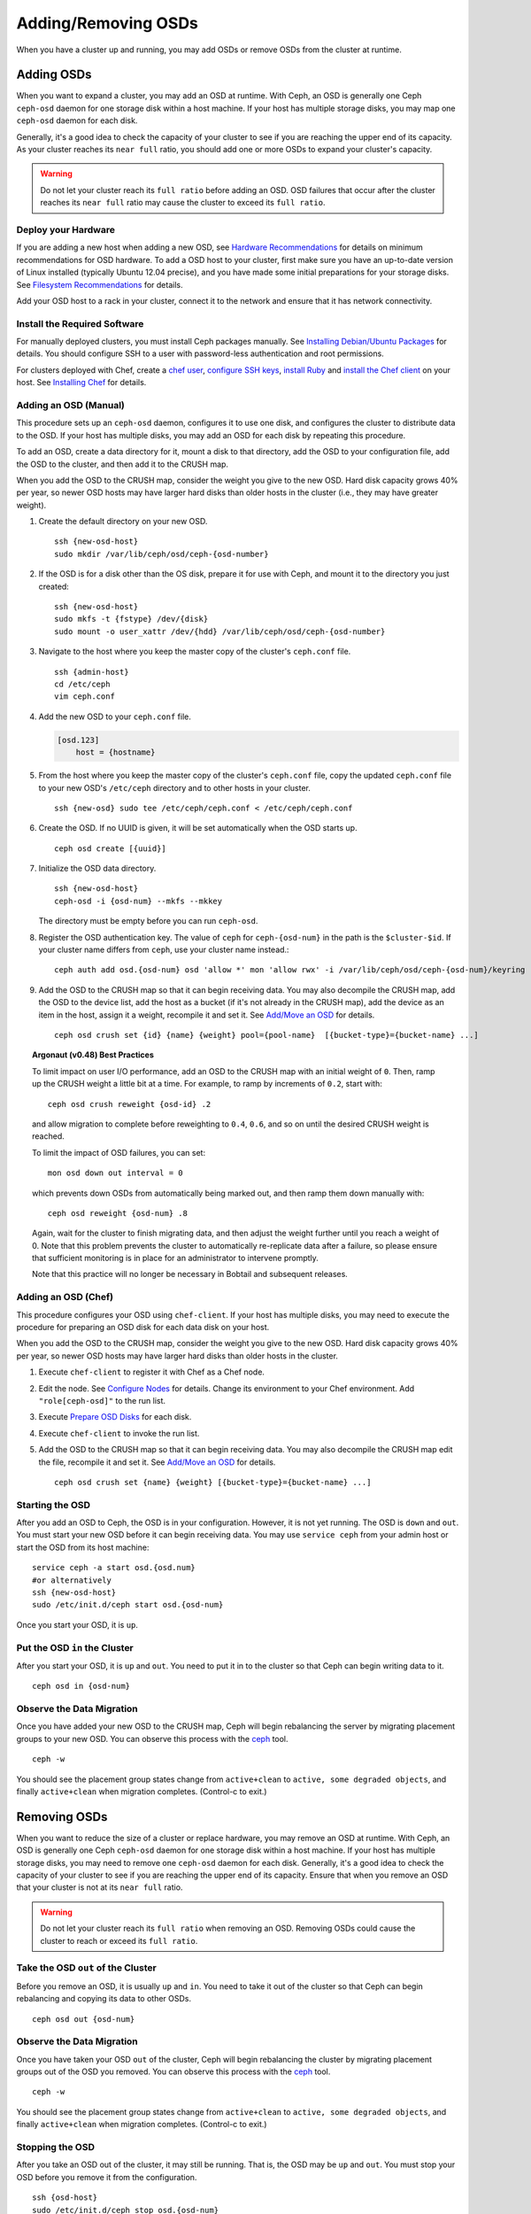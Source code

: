 ======================
 Adding/Removing OSDs
======================

When you have a cluster up and running, you may add OSDs or remove OSDs
from the cluster at runtime. 

Adding OSDs
===========

When you want to expand a cluster, you may add an OSD at runtime. With Ceph, an
OSD is generally one Ceph ``ceph-osd`` daemon for one storage disk within a host
machine. If your host has multiple storage disks, you may map one ``ceph-osd``
daemon for each disk.

Generally, it's a good idea to check the capacity of your cluster to see if you
are reaching the upper end of its capacity. As your cluster reaches its ``near
full`` ratio, you should add one or more OSDs to expand your cluster's capacity.

.. warning:: Do not let your cluster reach its ``full ratio`` before
   adding an OSD. OSD failures that occur after the cluster reaches 
   its ``near full`` ratio may cause the cluster to exceed its
   ``full ratio``.

Deploy your Hardware
--------------------

If you are adding a new host when adding a new OSD, 
see `Hardware Recommendations`_ for details on minimum recommendations
for OSD hardware. To add a OSD host to your cluster, first make sure you have 
an up-to-date version of Linux installed (typically Ubuntu 12.04 precise), 
and you have made some initial preparations for your storage disks. 
See `Filesystem Recommendations`_ for details. 

Add your OSD host to a rack in your cluster, connect it to the network
and ensure that it has network connectivity.

.. _Hardware Recommendations: ../../../install/hardware-recommendations
.. _Filesystem Recommendations: ../../configuration/filesystem-recommendations

Install the Required Software
-----------------------------

For manually deployed clusters, you must install Ceph packages
manually. See `Installing Debian/Ubuntu Packages`_ for details.
You should configure SSH to a user with password-less authentication
and root permissions.

.. _Installing Debian/Ubuntu Packages: ../../../install/debian

For clusters deployed with Chef, create a `chef user`_, `configure
SSH keys`_, `install Ruby`_ and `install the Chef client`_ on your host. See 
`Installing Chef`_ for details.

.. _chef user: ../../deployment/install-chef#createuser
.. _configure SSH keys: ../../deployment/install-chef#genkeys
.. _install the Chef client: ../../deployment/install-chef#installchef
.. _Installing Chef: ../../deployment/install-chef
.. _Install Ruby: ../../deployment/install-chef#installruby

Adding an OSD (Manual)
----------------------

This procedure sets up an ``ceph-osd`` daemon, configures it to use one disk,
and configures the cluster to distribute data to the OSD. If your host has
multiple disks,  you may add an OSD for each disk by repeating this procedure.

To add an OSD, create a data directory for it, mount a disk to that directory,
add the OSD to your configuration file, add the OSD to the cluster, and then
add it to the CRUSH map.

When you add the OSD to the CRUSH map, consider the weight you give to the new
OSD.  Hard disk capacity grows 40% per year, so newer OSD hosts may have larger
hard disks than older hosts in the cluster (i.e., they may have greater weight).

#. Create the default directory on your new OSD. :: 

	ssh {new-osd-host}
	sudo mkdir /var/lib/ceph/osd/ceph-{osd-number}
	

#. If the OSD is for a disk other than the OS disk, prepare it 
   for use with Ceph, and mount it to the directory you just created:: 

	ssh {new-osd-host}
	sudo mkfs -t {fstype} /dev/{disk}
	sudo mount -o user_xattr /dev/{hdd} /var/lib/ceph/osd/ceph-{osd-number}


#. Navigate to the host where you keep the master copy of the cluster's 
   ``ceph.conf`` file. :: 

	ssh {admin-host}
	cd /etc/ceph
	vim ceph.conf

#. Add the new OSD to your ``ceph.conf`` file.
	
   .. code-block:: ini

     [osd.123]
         host = {hostname}
 
#. From the host where you keep the master copy of the cluster's 
   ``ceph.conf`` file, copy the updated ``ceph.conf`` file to your 
   new OSD's ``/etc/ceph`` directory and to other hosts in your cluster. :: 

	ssh {new-osd} sudo tee /etc/ceph/ceph.conf < /etc/ceph/ceph.conf

#. Create the OSD. If no UUID is given, it will be set automatically when the OSD starts up. ::

	ceph osd create [{uuid}]
	
#. Initialize the OSD data directory. :: 

	ssh {new-osd-host}
	ceph-osd -i {osd-num} --mkfs --mkkey
	
   The directory must be empty before you can run ``ceph-osd``.

#. Register the OSD authentication key. The value of ``ceph`` for 
   ``ceph-{osd-num}`` in the path is the ``$cluster-$id``.  If your 
   cluster name differs from ``ceph``, use your cluster name instead.::

	ceph auth add osd.{osd-num} osd 'allow *' mon 'allow rwx' -i /var/lib/ceph/osd/ceph-{osd-num}/keyring

#. Add the OSD to the CRUSH map so that it can begin receiving data. You may
   also decompile the CRUSH map, add the OSD to the device list, add the host as a
   bucket (if it's not already in the CRUSH map), add the device as an item in the
   host, assign it a weight, recompile it and set it. See	`Add/Move an OSD`_ for
   details. :: 

	ceph osd crush set {id} {name} {weight} pool={pool-name}  [{bucket-type}={bucket-name} ...]


.. topic:: Argonaut (v0.48) Best Practices

 To limit impact on user I/O performance, add an OSD to the CRUSH map
 with an initial weight of ``0``. Then, ramp up the CRUSH weight a
 little bit at a time.  For example, to ramp by increments of ``0.2``,
 start with::

      ceph osd crush reweight {osd-id} .2

 and allow migration to complete before reweighting to ``0.4``,
 ``0.6``, and so on until the desired CRUSH weight is reached.

 To limit the impact of OSD failures, you can set::

      mon osd down out interval = 0

 which prevents down OSDs from automatically being marked out, and then
 ramp them down manually with::

      ceph osd reweight {osd-num} .8

 Again, wait for the cluster to finish migrating data, and then adjust
 the weight further until you reach a weight of 0.  Note that this
 problem prevents the cluster to automatically re-replicate data after
 a failure, so please ensure that sufficient monitoring is in place for
 an administrator to intervene promptly.

 Note that this practice will no longer be necessary in Bobtail and
 subsequent releases.


Adding an OSD (Chef)
--------------------

This procedure configures your OSD using ``chef-client``. If your host has
multiple disks, you may need to execute the procedure for preparing an OSD disk
for each data disk on your host.

When you add the OSD to the CRUSH map, consider the weight you give to the new
OSD.  Hard disk capacity grows 40% per year, so newer OSD hosts may have larger
hard disks than older hosts in the cluster.

#. Execute ``chef-client`` to register it with Chef as a Chef node.

#. Edit the node. See `Configure Nodes`_ for details.
   Change its environment to your Chef environment.
   Add ``"role[ceph-osd]"`` to the run list.

#. Execute `Prepare OSD Disks`_ for each disk.

#. Execute ``chef-client`` to invoke the run list.

#. Add the OSD to the CRUSH map so that it can begin receiving data. You may
   also decompile the CRUSH map edit the file, recompile it and set it. See
   `Add/Move an OSD`_ for details. :: 

	ceph osd crush set {name} {weight} [{bucket-type}={bucket-name} ...]


Starting the OSD
----------------

After you add an OSD to Ceph, the OSD is in your configuration. However, 
it is not yet running. The OSD is ``down`` and ``out``. You must start 
your new OSD before it can begin receiving data. You may use
``service ceph`` from your admin host or start the OSD from its host
machine::

	service ceph -a start osd.{osd.num}
	#or alternatively
	ssh {new-osd-host}
	sudo /etc/init.d/ceph start osd.{osd-num}


Once you start your OSD, it is ``up``.

Put the OSD ``in`` the Cluster
------------------------------

After you start your OSD, it is ``up`` and ``out``.  You need to put it in to
the cluster so that Ceph can begin writing data to it. :: 

	ceph osd in {osd-num}


Observe the Data Migration
--------------------------

Once you have added your new OSD to the CRUSH map, Ceph  will begin rebalancing
the server by migrating placement groups to your new OSD. You can observe this
process with  the `ceph`_ tool. :: 

	ceph -w

You should see the placement group states change from ``active+clean`` to
``active, some degraded objects``, and finally ``active+clean`` when migration
completes. (Control-c to exit.)


.. _Add/Move an OSD: ../crush-map#addosd
.. _Configure Nodes: ../../deployment/chef#confignodes
.. _Prepare OSD Disks: ../../deployment/chef#prepdisks
.. _ceph: ../monitoring



Removing OSDs
=============

When you want to reduce the size of a cluster or replace hardware, you may
remove an OSD at runtime. With Ceph, an OSD is generally one Ceph ``ceph-osd``
daemon for one storage disk within a host machine. If your host has multiple
storage disks, you may need to remove one ``ceph-osd`` daemon for each disk.
Generally, it's a good idea to check the capacity of your cluster to see if you
are reaching the upper end of its capacity. Ensure that when you remove an OSD
that your cluster is not at its ``near full`` ratio.

.. warning:: Do not let your cluster reach its ``full ratio`` when
   removing an OSD. Removing OSDs could cause the cluster to reach 
   or exceed its ``full ratio``.
   

Take the OSD ``out`` of the Cluster
-----------------------------------

Before you remove an OSD, it is usually ``up`` and ``in``.  You need to take it
out of the cluster so that Ceph can begin rebalancing and copying its data to
other OSDs. :: 

	ceph osd out {osd-num}


Observe the Data Migration
--------------------------

Once you have taken your OSD ``out`` of the cluster, Ceph  will begin
rebalancing the cluster by migrating placement groups out of the OSD you
removed. You can observe  this process with  the `ceph`_ tool. :: 

	ceph -w

You should see the placement group states change from ``active+clean`` to
``active, some degraded objects``, and finally ``active+clean`` when migration
completes. (Control-c to exit.)


Stopping the OSD
----------------

After you take an OSD out of the cluster, it may still be running. 
That is, the OSD may be ``up`` and ``out``. You must stop 
your OSD before you remove it from the configuration. :: 

	ssh {osd-host}
	sudo /etc/init.d/ceph stop osd.{osd-num}

Once you stop your OSD, it is ``down``. 


Removing an OSD (Manual)
------------------------

This procedure removes an OSD from a cluster map, removes its authentication
key, removes the OSD from the OSD map, and removes the OSD from the
``ceph.conf`` file. If your host has multiple disks,  you may need to remove an
OSD for each disk by repeating this procedure.


#. Remove the OSD from the CRUSH map so that it no longer receives data. You may
   also decompile the CRUSH map, remove the OSD from the device list, remove the
   device as an item in the host bucket or remove the host  bucket (if it's in the
   CRUSH map and you intend to remove the host), recompile the map and set it. 
   See `Remove an OSD`_ for details. :: 

	ceph osd crush remove {name}
	
#. Remove the OSD authentication key. ::

	ceph auth del osd.{osd-num}
	
   The value of ``ceph`` for ``ceph-{osd-num}`` in the path is the ``$cluster-$id``. 
   If your cluster name differs from ``ceph``, use your cluster name instead.	
	
#. Remove the OSD. ::

	ceph osd rm {osd-num}
	#for example
	ceph osd rm 123
	
#. Navigate to the host where you keep the master copy of the cluster's 
   ``ceph.conf`` file. ::

	ssh {admin-host}
	cd /etc/chef
	vim ceph.conf

#. Remove the OSD entry from your ``ceph.conf`` file. ::

	[osd.123]
		host = {hostname}
 
#. From the host where you keep the master copy of the cluster's ``ceph.conf`` file, 
   copy the updated ``ceph.conf`` file to the ``/etc/ceph`` directory of other 
   hosts in your cluster. :: 

	ssh {osd} sudo tee /etc/ceph/ceph.conf < /etc/ceph/ceph.conf		
	
.. _Remove an OSD: ../crush-map#removeosd
